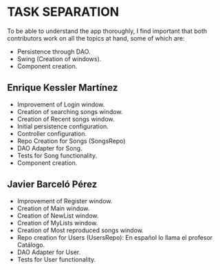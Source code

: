 * TASK SEPARATION
To be able to understand the app thoroughly, I find important that both contributors work
on all the topics at hand, some of which are:
- Persistence through DAO.
- Swing (Creation of windows).
- Component creation.
** Enrique Kessler Martínez
- Improvement of Login window.
- Creation of searching songs window.
- Creation of Recent songs window.
- Initial persistence configuration.
- Controller configuration.
- Repo Creation for Songs (SongsRepo)
- DAO Adapter for Song.
- Tests for Song functionality.
- Component creation.
** Javier Barceló Pérez
- Improvement of Register window.
- Creation of Main window.
- Creation of NewList window.
- Creation of MyLists window.
- Creation of Most reproduced songs window.
- Repo creation for Users (UsersRepo): En español lo llama el profesor Catálogo.
- DAO Adapter for User.
- Tests for User functionality.

